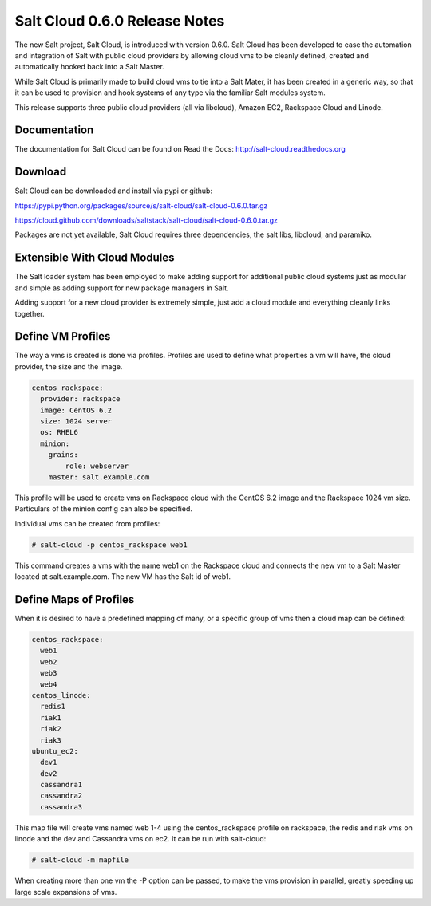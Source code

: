 ==============================
Salt Cloud 0.6.0 Release Notes
==============================

The new Salt project, Salt Cloud, is introduced with version 0.6.0. Salt Cloud
has been developed to ease the automation and integration of Salt with public
cloud providers by allowing cloud vms to be cleanly defined, created and
automatically hooked back into a Salt Master.

While Salt Cloud is primarily made to build cloud vms to tie into a Salt Mater,
it has been created in a generic way, so that it can be used to provision and
hook systems of any type via the familiar Salt modules system.

This release supports three public cloud providers (all via libcloud),
Amazon EC2, Rackspace Cloud and Linode.

Documentation
=============

The documentation for Salt Cloud can be found on Read the Docs:
http://salt-cloud.readthedocs.org

Download
========

Salt Cloud can be downloaded and install via pypi or github:

https://pypi.python.org/packages/source/s/salt-cloud/salt-cloud-0.6.0.tar.gz

https://cloud.github.com/downloads/saltstack/salt-cloud/salt-cloud-0.6.0.tar.gz

Packages are not yet available, Salt Cloud requires three dependencies, the
salt libs, libcloud, and paramiko.

Extensible With Cloud Modules
=============================

The Salt loader system has been employed to make adding support for additional
public cloud systems just as modular and simple as adding support for new
package managers in Salt.

Adding support for a new cloud provider is extremely simple, just add a cloud
module and everything cleanly links together.

Define VM Profiles
==================

The way a vms is created is done via profiles. Profiles are used to define what
properties a vm will have, the cloud provider, the size and the image.

.. code-block:: yaml

    centos_rackspace:
      provider: rackspace
      image: CentOS 6.2
      size: 1024 server
      os: RHEL6
      minion:
        grains:
            role: webserver
        master: salt.example.com

This profile will be used to create vms on Rackspace cloud with the CentOS 6.2
image and the Rackspace 1024 vm size. Particulars of the minion config can
also be specified.

Individual vms can be created from profiles:

.. code-block:: bash

    # salt-cloud -p centos_rackspace web1

This command creates a vms with the name web1 on the Rackspace cloud and
connects the new vm to a Salt Master located at salt.example.com. The new VM
has the Salt id of web1.

Define Maps of Profiles
=======================

When it is desired to have a predefined mapping of many, or a specific group
of vms then a cloud map can be defined:

.. code-block:: yaml

    centos_rackspace:
      web1
      web2
      web3
      web4
    centos_linode:
      redis1
      riak1
      riak2
      riak3
    ubuntu_ec2:
      dev1
      dev2
      cassandra1
      cassandra2
      cassandra3

This map file will create vms named web 1-4 using the centos_rackspace profile
on rackspace, the redis and riak vms on linode and the dev and Cassandra vms on
ec2. It can be run with salt-cloud:

.. code-block:: bash

    # salt-cloud -m mapfile

When creating more than one vm the -P option can be passed, to make the vms
provision in parallel, greatly speeding up large scale expansions of vms.
